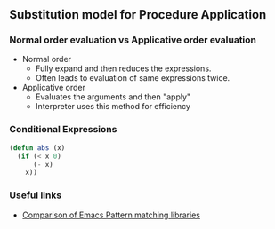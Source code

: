 * 
* 
** Substitution model for Procedure Application
*** Normal order evaluation vs Applicative order evaluation
    - Normal order
      - Fully expand and then reduces the expressions.
      - Often leads to evaluation of same expressions twice.
    - Applicative order
      - Evaluates the arguments and then "apply"
      - Interpreter uses this method for efficiency
*** Conditional Expressions
#+BEGIN_SRC emacs-lisp
(defun abs (x)
  (if (< x 0)
      (- x)
    x))
#+END_SRC

#+RESULTS:
: abs
*** Useful links
    - [[http://www.wilfred.me.uk/blog/2017/03/19/pattern-matching-in-emacs-lisp/][Comparison of Emacs Pattern matching libraries]]
